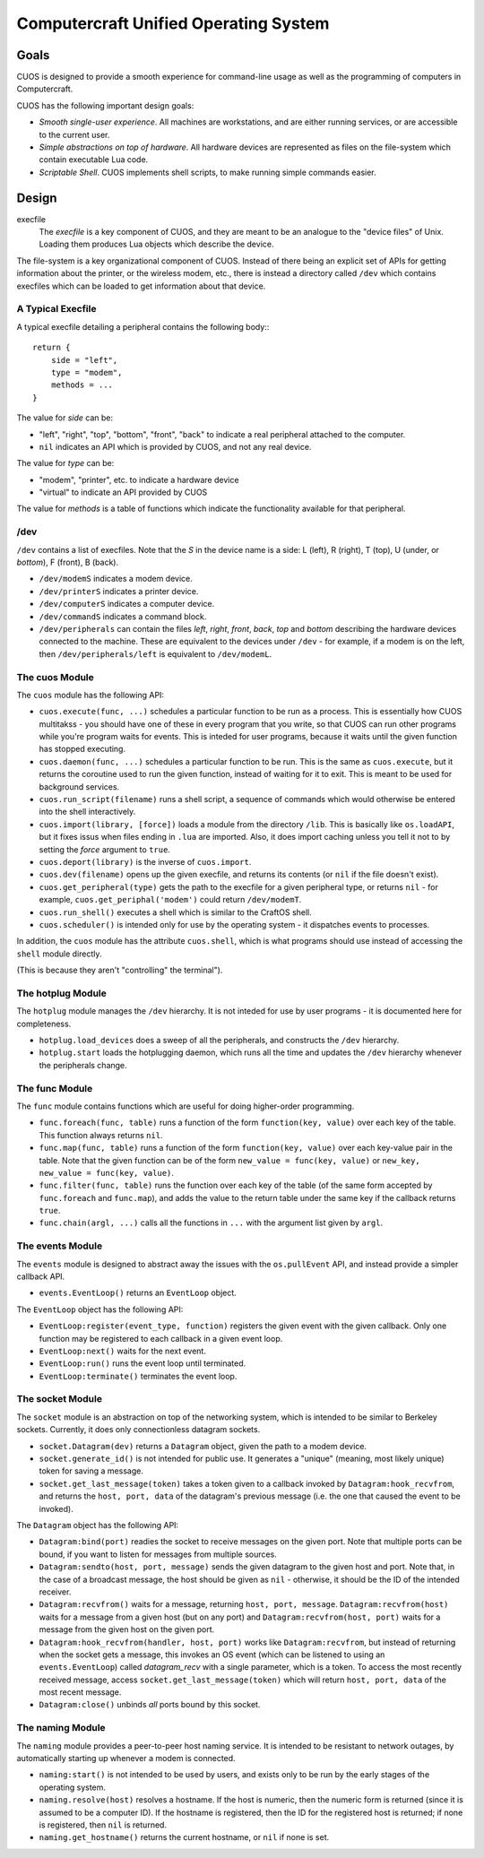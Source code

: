 Computercraft Unified Operating System
======================================

Goals
-----

CUOS is designed to provide a smooth experience for command-line usage as well
as the programming of computers in Computercraft.

CUOS has the following important design goals:

- *Smooth single-user experience*. All machines are workstations, and are
  either running services, or are accessible to the current user.
- *Simple abstractions on top of hardware*. All hardware devices are
  represented as files on the file-system which contain executable Lua code.
- *Scriptable Shell*. CUOS implements shell scripts, to make running simple
  commands easier.
  
Design
------

execfile
  The *execfile* is a key component of CUOS, and they are meant to be an 
  analogue to the "device files" of Unix. Loading them produces Lua objects
  which describe the device.

The file-system is a key organizational component of CUOS. Instead of there
being an explicit set of APIs for getting information about the printer, or
the wireless modem, etc., there is instead a directory called ``/dev`` which
contains execfiles which can be loaded to get information about that
device.

A Typical Execfile
~~~~~~~~~~~~~~~~~~

A typical execfile detailing a peripheral contains the following body:::

    return {
        side = "left",
        type = "modem",
        methods = ...
    }

The value for *side* can be:

- "left", "right", "top", "bottom", "front", "back" to indicate a real
  peripheral attached to the computer.
- ``nil`` indicates an API which is provided by CUOS, and not any real
  device.

The value for *type* can be:

- "modem", "printer", etc. to indicate a hardware device
- "virtual" to indicate an API provided by CUOS

The value for *methods* is a table of functions which indicate the
functionality available for that peripheral.

/dev
~~~~

``/dev`` contains a list of execfiles. Note that the *S* in the device name
is a side: L (left), R (right), T (top), U (under, or *bottom*), F (front), B (back).

- ``/dev/modemS`` indicates a modem device.
- ``/dev/printerS`` indicates a printer device.
- ``/dev/computerS`` indicates a computer device.
- ``/dev/commandS`` indicates a command block.
- ``/dev/peripherals`` can contain the files *left*, *right*, 
  *front*, *back*, *top* and *bottom* describing the hardware devices
  connected to the machine. These are equivalent to the devices under 
  ``/dev`` - for example, if a modem is on the left, then 
  ``/dev/peripherals/left`` is equivalent to ``/dev/modemL``.

The cuos Module
~~~~~~~~~~~~~~~

The ``cuos`` module has the following API:

- ``cuos.execute(func, ...)`` schedules a particular function to be run as a
  process. This is essentially how CUOS multitakss - you should have one of
  these in every program that you write, so that CUOS can run other programs
  while you're program waits for events. This is inteded for user programs,
  because it waits until the given function has stopped executing.
- ``cuos.daemon(func, ...)`` schedules a particular function to be run.
  This is the same as ``cuos.execute``, but it returns the coroutine used to
  run the given function, instead of waiting for it to exit. This is meant to
  be used for background services.
- ``cuos.run_script(filename)`` runs a shell script, a sequence of commands
  which would otherwise be entered into the shell interactively.
- ``cuos.import(library, [force])`` loads a module from the directory ``/lib``.
  This is basically like ``os.loadAPI``, but it fixes issus when files ending
  in ``.lua`` are imported. Also, it does import caching unless you tell it not
  to by setting the *force* argument to ``true``.
- ``cuos.deport(library)`` is the inverse of ``cuos.import``.
- ``cuos.dev(filename)`` opens up the given execfile, and returns its
  contents (or ``nil`` if the file doesn't exist).
- ``cuos.get_peripheral(type)`` gets the path to the execfile for a given 
  peripheral type, or returns ``nil`` - for example, 
  ``cuos.get_periphal('modem')`` could return ``/dev/modemT``.
- ``cuos.run_shell()`` executes a shell which is similar to the CraftOS shell.
- ``cuos.scheduler()`` is intended only for use by the operating system - it
  dispatches events to processes.

In addition, the ``cuos`` module has the attribute ``cuos.shell``, which is
what programs should use instead of accessing the ``shell`` module directly.

(This is because they aren't "controlling" the terminal").

The hotplug Module
~~~~~~~~~~~~~~~~~~

The ``hotplug`` module manages the ``/dev`` hierarchy. It is not inteded for
use by user programs - it is documented here for completeness.

- ``hotplug.load_devices`` does a sweep of all the peripherals, and constructs
  the ``/dev`` hierarchy.
- ``hotplug.start`` loads the hotplugging daemon, which runs all the time and
  updates the ``/dev`` hierarchy whenever the peripherals change.

The func Module
~~~~~~~~~~~~~~~

The ``func`` module contains functions which are useful for doing
higher-order programming.

- ``func.foreach(func, table)`` runs a function of the form 
  ``function(key, value)`` over each key of the table. This function always
  returns ``nil``.
- ``func.map(func, table)`` runs a function of the form 
  ``function(key, value)`` over each key-value pair in the table. Note that
  the given function can be of the form ``new_value = func(key, value)`` or
  ``new_key, new_value = func(key, value)``.
- ``func.filter(func, table)`` runs the function over each key of the table
  (of the same form accepted by ``func.foreach`` and ``func.map``), and
  adds the value to the return table under the same key if the callback
  returns ``true``.
- ``func.chain(argl, ...)`` calls all the functions in ``...`` with the
  argument list given by ``argl``.

The events Module
~~~~~~~~~~~~~~~~~

The ``events`` module is designed to abstract away the issues with the 
``os.pullEvent`` API, and instead provide a simpler callback API.

- ``events.EventLoop()`` returns an ``EventLoop`` object.

The ``EventLoop`` object has the following API:

- ``EventLoop:register(event_type, function)`` registers the given event with
  the given callback. Only one function may be registered to each callback in
  a given event loop.
- ``EventLoop:next()`` waits for the next event.
- ``EventLoop:run()`` runs the event loop until terminated.
- ``EventLoop:terminate()`` terminates the event loop.

The socket Module
~~~~~~~~~~~~~~~~~

The ``socket`` module is an abstraction on top of the networking system, which
is intended to be similar to Berkeley sockets. Currently, it does only 
connectionless datagram sockets.

- ``socket.Datagram(dev)`` returns a ``Datagram`` object, given the path to a 
  modem device.
- ``socket.generate_id()`` is not intended for public use. It generates a
  "unique" (meaning, most likely unique) token for saving a message.
- ``socket.get_last_message(token)`` takes a token given to a callback invoked
  by ``Datagram:hook_recvfrom``, and returns the ``host, port, data`` of the
  datagram's previous message (i.e. the one that caused the event to be
  invoked).

The ``Datagram`` object has the following API:

- ``Datagram:bind(port)`` readies the socket to receive messages on the given
  port. Note that multiple ports can be bound, if you want to listen for
  messages from multiple sources.
- ``Datagram:sendto(host, port, message)`` sends the given datagram to the
  given host and port. Note that, in the case of a broadcast message, the
  host should be given as ``nil`` - otherwise, it should be the ID of the
  intended receiver.
- ``Datagram:recvfrom()`` waits for a message, returning ``host, port,   
  message``. ``Datagram:recvfrom(host)`` waits for a message from a given host
  (but on any port) and ``Datagram:recvfrom(host, port)`` waits for a message
  from the given host on the given port.
- ``Datagram:hook_recvfrom(handler, host, port)`` works like 
  ``Datagram:recvfrom``, but instead of returning when the socket gets a
  message, this invokes an OS event (which can be listened to using an
  ``events.EventLoop``) called *datagram_recv* with a single parameter,
  which is a token. To access the most recently received message, access
  ``socket.get_last_message(token)`` which will return ``host, port, data`` of 
  the most recent message.
- ``Datagram:close()`` unbinds *all* ports bound by this socket.

The naming Module
~~~~~~~~~~~~~~~~~

The ``naming`` module provides a peer-to-peer host naming service.
It is intended to be resistant to network outages, by automatically starting
up whenever a modem is connected.

- ``naming:start()`` is not intended to be used by users, and exists only to
  be run by the early stages of the operating system.
- ``naming.resolve(host)`` resolves a hostname. If the host is numeric, then
  the numeric form is returned (since it is assumed to be a computer ID). If
  the hostname is registered, then the ID for the registered host is returned;
  if none is registered, then ``nil`` is returned.
- ``naming.get_hostname()`` returns the current hostname, or ``nil`` if none
  is set.
